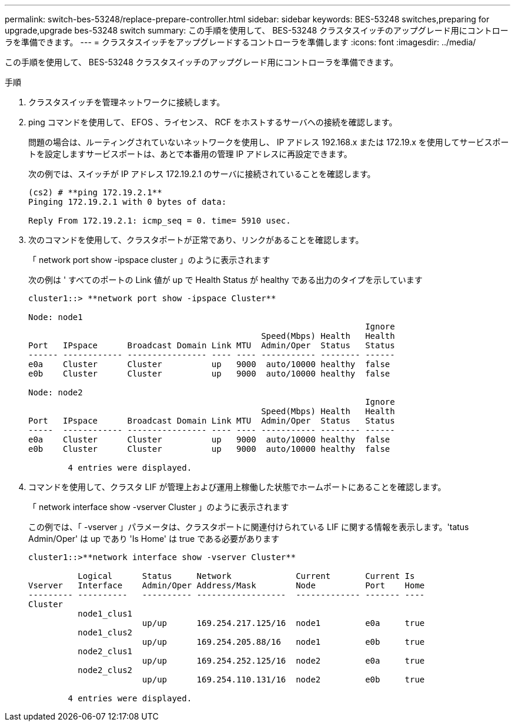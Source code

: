 ---
permalink: switch-bes-53248/replace-prepare-controller.html 
sidebar: sidebar 
keywords: BES-53248 switches,preparing for upgrade,upgrade bes-53248 switch 
summary: この手順を使用して、 BES-53248 クラスタスイッチのアップグレード用にコントローラを準備できます。 
---
= クラスタスイッチをアップグレードするコントローラを準備します
:icons: font
:imagesdir: ../media/


[role="lead"]
この手順を使用して、 BES-53248 クラスタスイッチのアップグレード用にコントローラを準備できます。

.手順
. クラスタスイッチを管理ネットワークに接続します。
. ping コマンドを使用して、 EFOS 、ライセンス、 RCF をホストするサーバへの接続を確認します。
+
問題の場合は、ルーティングされていないネットワークを使用し、 IP アドレス 192.168.x または 172.19.x を使用してサービスポートを設定しますサービスポートは、あとで本番用の管理 IP アドレスに再設定できます。

+
次の例では、スイッチが IP アドレス 172.19.2.1 のサーバに接続されていることを確認します。

+
[listing]
----
(cs2) # **ping 172.19.2.1**
Pinging 172.19.2.1 with 0 bytes of data:

Reply From 172.19.2.1: icmp_seq = 0. time= 5910 usec.
----
. 次のコマンドを使用して、クラスタポートが正常であり、リンクがあることを確認します。
+
「 network port show -ipspace cluster 」のように表示されます

+
次の例は ' すべてのポートの Link 値が up で Health Status が healthy である出力のタイプを示しています

+
[listing]
----
cluster1::> **network port show -ipspace Cluster**

Node: node1
                                                                    Ignore
                                               Speed(Mbps) Health   Health
Port   IPspace      Broadcast Domain Link MTU  Admin/Oper  Status   Status
------ ------------ ---------------- ---- ---- ----------- -------- ------
e0a    Cluster      Cluster          up   9000  auto/10000 healthy  false
e0b    Cluster      Cluster          up   9000  auto/10000 healthy  false

Node: node2
                                                                    Ignore
                                               Speed(Mbps) Health   Health
Port   IPspace      Broadcast Domain Link MTU  Admin/Oper  Status   Status
-----  ------------ ---------------- ---- ---- ----------- -------- ------
e0a    Cluster      Cluster          up   9000  auto/10000 healthy  false
e0b    Cluster      Cluster          up   9000  auto/10000 healthy  false

	4 entries were displayed.
----
. コマンドを使用して、クラスタ LIF が管理上および運用上稼働した状態でホームポートにあることを確認します。
+
「 network interface show -vserver Cluster 」のように表示されます

+
この例では、「 -vserver 」パラメータは、クラスタポートに関連付けられている LIF に関する情報を表示します。'tatus Admin/Oper' は up であり 'Is Home' は true である必要があります

+
[listing]
----
cluster1::>**network interface show -vserver Cluster**

          Logical      Status     Network             Current       Current Is
Vserver   Interface    Admin/Oper Address/Mask        Node          Port    Home
--------- ----------   ---------- ------------------  ------------- ------- ----
Cluster
          node1_clus1
                       up/up      169.254.217.125/16  node1         e0a     true
          node1_clus2
                       up/up      169.254.205.88/16   node1         e0b     true
          node2_clus1
                       up/up      169.254.252.125/16  node2         e0a     true
          node2_clus2
                       up/up      169.254.110.131/16  node2         e0b     true

	4 entries were displayed.
----

